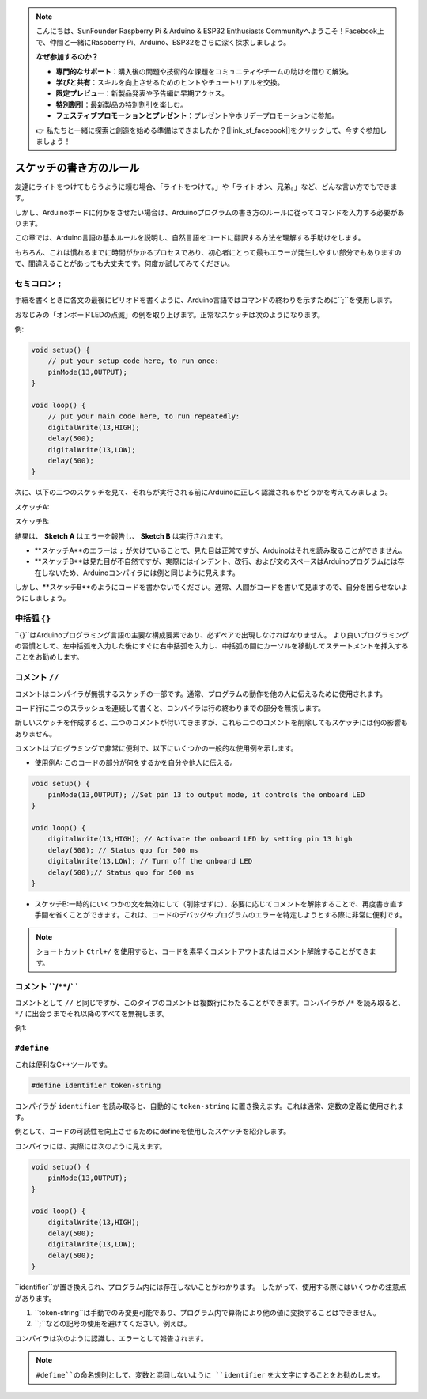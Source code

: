 .. note::

    こんにちは、SunFounder Raspberry Pi & Arduino & ESP32 Enthusiasts Communityへようこそ！Facebook上で、仲間と一緒にRaspberry Pi、Arduino、ESP32をさらに深く探求しましょう。

    **なぜ参加するのか？**

    - **専門的なサポート**：購入後の問題や技術的な課題をコミュニティやチームの助けを借りて解決。
    - **学びと共有**：スキルを向上させるためのヒントやチュートリアルを交換。
    - **限定プレビュー**：新製品発表や予告編に早期アクセス。
    - **特別割引**：最新製品の特別割引を楽しむ。
    - **フェスティブプロモーションとプレゼント**：プレゼントやホリデープロモーションに参加。

    👉 私たちと一緒に探索と創造を始める準備はできましたか？[|link_sf_facebook|]をクリックして、今すぐ参加しましょう！

スケッチの書き方のルール
================================

友達にライトをつけてもらうように頼む場合、「ライトをつけて。」や「ライトオン、兄弟。」など、どんな言い方でもできます。

しかし、Arduinoボードに何かをさせたい場合は、Arduinoプログラムの書き方のルールに従ってコマンドを入力する必要があります。

この章では、Arduino言語の基本ルールを説明し、自然言語をコードに翻訳する方法を理解する手助けをします。

もちろん、これは慣れるまでに時間がかかるプロセスであり、初心者にとって最もエラーが発生しやすい部分でもありますので、間違えることがあっても大丈夫です。何度か試してみてください。


セミコロン ``;``
-----------------

手紙を書くときに各文の最後にピリオドを書くように、Arduino言語ではコマンドの終わりを示すために``;``を使用します。

おなじみの「オンボードLEDの点滅」の例を取り上げます。正常なスケッチは次のようになります。

例:

.. code-block:: C

    void setup() {
        // put your setup code here, to run once:
        pinMode(13,OUTPUT); 
    }

    void loop() {
        // put your main code here, to run repeatedly:
        digitalWrite(13,HIGH);
        delay(500);
        digitalWrite(13,LOW);
        delay(500);
    }

次に、以下の二つのスケッチを見て、それらが実行される前にArduinoに正しく認識されるかどうかを考えてみましょう。

スケッチA:

.. code-block:: C
    :emphasize-lines: 8,9,10,11

    void setup() {
        // put your setup code here, to run once:
        pinMode(13,OUTPUT); 
    }

    void loop() {
        // put your main code here, to run repeatedly:
        digitalWrite(13,HIGH)
        delay(500)
        digitalWrite(13,LOW)
        delay(500)
    }

スケッチB:

.. code-block:: C
    :emphasize-lines: 8,9,10,11,12,13,14,15,16

    void setup() {
        // put your setup code here, to run once:
        pinMode(13,OUTPUT);
    }
    
    void loop() {
        // put your main code here, to run repeatedly:
        digitalWrite(13,
    HIGH);  delay
        (500
        );
        digitalWrite(13,
        
        LOW);
                delay(500)
        ;
    }

結果は、 **Sketch A** はエラーを報告し、 **Sketch B** は実行されます。

* **スケッチA**のエラーは ``;`` が欠けていることで、見た目は正常ですが、Arduinoはそれを読み取ることができません。
* **スケッチB**は見た目が不自然ですが、実際にはインデント、改行、および文のスペースはArduinoプログラムには存在しないため、Arduinoコンパイラには例と同じように見えます。

しかし、**スケッチB**のようにコードを書かないでください。通常、人間がコードを書いて見ますので、自分を困らせないようにしましょう。


中括弧 ``{}``
------------------

``{}``はArduinoプログラミング言語の主要な構成要素であり、必ずペアで出現しなければなりません。
より良いプログラミングの習慣として、左中括弧を入力した後にすぐに右中括弧を入力し、中括弧の間にカーソルを移動してステートメントを挿入することをお勧めします。


コメント ``//``
---------------

コメントはコンパイラが無視するスケッチの一部です。通常、プログラムの動作を他の人に伝えるために使用されます。

コード行に二つのスラッシュを連続して書くと、コンパイラは行の終わりまでの部分を無視します。

新しいスケッチを作成すると、二つのコメントが付いてきますが、これら二つのコメントを削除してもスケッチには何の影響もありません。

.. code-block:: C
    :emphasize-lines: 2,7

    void setup() {
        // put your setup code here, to run once:

    }

    void loop() {
        // put your main code here, to run repeatedly:

    }


コメントはプログラミングで非常に便利で、以下にいくつかの一般的な使用例を示します。

* 使用例A: このコードの部分が何をするかを自分や他人に伝える。

.. code-block:: C

    void setup() {
        pinMode(13,OUTPUT); //Set pin 13 to output mode, it controls the onboard LED
    }

    void loop() {
        digitalWrite(13,HIGH); // Activate the onboard LED by setting pin 13 high
        delay(500); // Status quo for 500 ms
        digitalWrite(13,LOW); // Turn off the onboard LED
        delay(500);// Status quo for 500 ms
    }
* スケッチB:一時的にいくつかの文を無効にして（削除せずに）、必要に応じてコメントを解除することで、再度書き直す手間を省くことができます。これは、コードのデバッグやプログラムのエラーを特定しようとする際に非常に便利です。


.. code-block:: C
    :emphasize-lines: 3,4,5,6

    void setup() {
        pinMode(13,OUTPUT);        
        // digitalWrite(13,HIGH);
        // delay(1000);
        // digitalWrite(13,LOW);
        // delay(1000);
    }
    
    void loop() {
        digitalWrite(13,HIGH);
        delay(200);
        digitalWrite(13,LOW);
        delay(200);
    }
.. note:: 
    ショートカット ``Ctrl+/`` を使用すると、コードを素早くコメントアウトまたはコメント解除することができます。

コメント ``/**/` `
------------------

コメントとして ``//`` と同じですが、このタイプのコメントは複数行にわたることができます。コンパイラが ``/*`` を読み取ると、 ``*/`` に出会うまでそれ以降のすべてを無視します。

例1:

.. code-block:: C
    :emphasize-lines: 1,8,9,10,11

    /* Blink */

    void setup() {
        pinMode(13,OUTPUT); 
    }

    void loop() {
        /*
        The following code will blink the onboard LED
        You can modify the number in delay() to change the blinking frequency
        */
        digitalWrite(13,HIGH); 
        delay(500); 
        digitalWrite(13,LOW); 
        delay(500);
    }


``#define``
--------------

これは便利なC++ツールです。

.. code-block:: C

    #define identifier token-string

コンパイラが ``identifier`` を読み取ると、自動的に ``token-string`` に置き換えます。これは通常、定数の定義に使用されます。

例として、コードの可読性を向上させるためにdefineを使用したスケッチを紹介します。

.. code-block:: C
    :emphasize-lines: 1,2

    #define ONBOARD_LED 13
    #define DELAY_TIME 500

    void setup() {
        pinMode(ONBOARD_LED,OUTPUT); 
    }

    void loop() {
        digitalWrite(ONBOARD_LED,HIGH); 
        delay(DELAY_TIME); 
        digitalWrite(ONBOARD_LED,LOW); 
        delay(DELAY_TIME);
    }

コンパイラには、実際には次のように見えます。

.. code-block:: C

    void setup() {
        pinMode(13,OUTPUT); 
    }

    void loop() {
        digitalWrite(13,HIGH); 
        delay(500); 
        digitalWrite(13,LOW); 
        delay(500);
    }

``identifier``が置き換えられ、プログラム内には存在しないことがわかります。
したがって、使用する際にはいくつかの注意点があります。

1. ``token-string``は手動でのみ変更可能であり、プログラム内で算術により他の値に変換することはできません。

2. ``;``などの記号の使用を避けてください。例えば。

.. code-block:: C
    :emphasize-lines: 1

    #define ONBOARD_LED 13;

    void setup() {
        pinMode(ONBOARD_LED,OUTPUT); 
    }

    void loop() {
        digitalWrite(ONBOARD_LED,HIGH); 
    }

コンパイラは次のように認識し、エラーとして報告されます。

.. code-block:: C
    :emphasize-lines: 2,6

    void setup() {
        pinMode(13;,OUTPUT); 
    }

    void loop() {
        digitalWrite(13;,HIGH); 
    }

.. note:: 
    ``#define``の命名規則として、変数と混同しないように ``identifier`` を大文字にすることをお勧めします。
